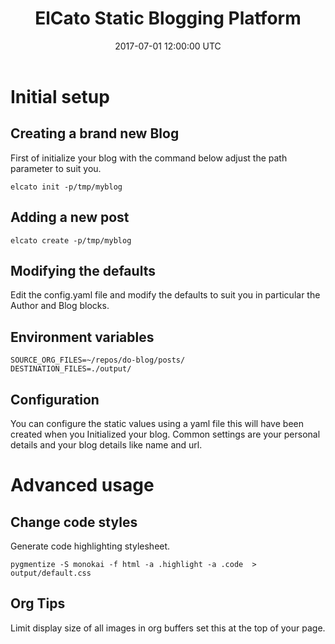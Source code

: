#+TITLE: ElCato Static Blogging Platform
#+DATE: 2017-07-01 12:00:00 UTC
#+DESCRIPTION: Static blog generator 
#+KEYWORDS: emacs:orgmode
#+CATEGORY: emacs
#+SLUG: org-mode-header-reference

* Initial setup
** Creating a brand new Blog
First of initialize your blog with the command below adjust the path parameter to suit you.
#+BEGIN_SRC shell :results silent :tangle.env
elcato init -p/tmp/myblog
#+END_SRC
** Adding a new post
#+BEGIN_SRC shell :results silent :tangle.env
elcato create -p/tmp/myblog
#+END_SRC

** Modifying the defaults
Edit the config.yaml file and modify the defaults to suit you in particular the Author and Blog blocks.

** Environment variables
#+BEGIN_SRC shell :results silent :tangle.env 
SOURCE_ORG_FILES=~/repos/do-blog/posts/
DESTINATION_FILES=./output/
#+END_SRC

** Configuration
You can configure the static values using a yaml file this will have been created when you Initialized your blog.
Common settings are your personal details and your blog details like name and url.
* Advanced usage
** Change code styles
Generate code highlighting stylesheet.
#+BEGIN_SRC shell
pygmentize -S monokai -f html -a .highlight -a .code  > output/default.css
#+END_SRC

** Org Tips
Limit display size of all images in org buffers set this at the top of your page.
#+ATTR_ORG: :width 400
